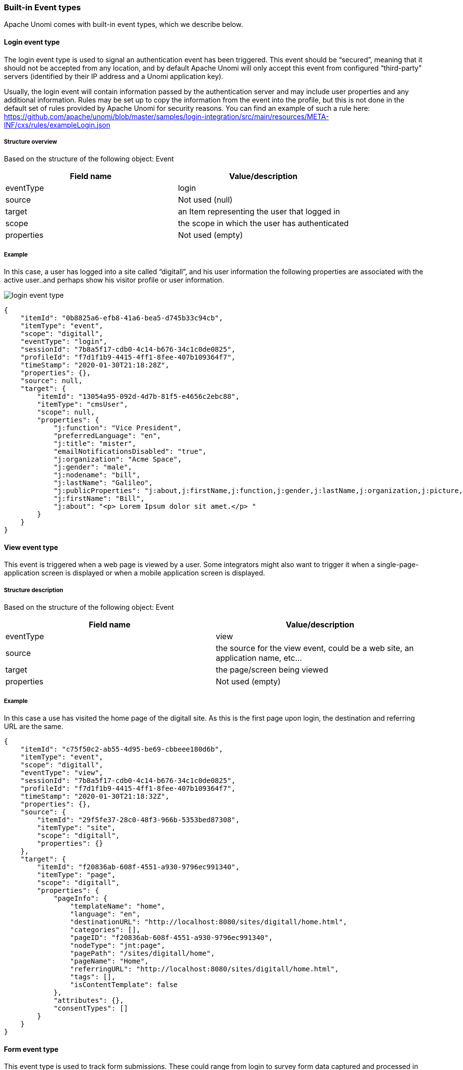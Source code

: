 //
// Licensed under the Apache License, Version 2.0 (the "License");
// you may not use this file except in compliance with the License.
// You may obtain a copy of the License at
//
//      http://www.apache.org/licenses/LICENSE-2.0
//
// Unless required by applicable law or agreed to in writing, software
// distributed under the License is distributed on an "AS IS" BASIS,
// WITHOUT WARRANTIES OR CONDITIONS OF ANY KIND, either express or implied.
// See the License for the specific language governing permissions and
// limitations under the License.
//
=== Built-in Event types

Apache Unomi comes with built-in event types, which we describe below.

==== Login event type

The login event type is used to signal an authentication event has been triggered.
This event should be “secured”, meaning that it should not be accepted from any location, and by default Apache Unomi will only accept this event from configured “third-party” servers (identified by their IP address and a Unomi application key).

Usually, the login event will contain information passed by the authentication server and may include user properties and any additional information.
Rules may be set up to copy the information from the event into the profile, but this is not done in the default set of rules provided by Apache Unomi for security reasons.
You can find an example of such a rule here: https://github.com/apache/unomi/blob/master/samples/login-integration/src/main/resources/META-INF/cxs/rules/exampleLogin.json[https://github.com/apache/unomi/blob/master/samples/login-integration/src/main/resources/META-INF/cxs/rules/exampleLogin.json]

===== Structure overview

Based on the structure of the following object: Event

|===
| *Field name* | *Value/description*

| eventType | login

| source | Not used (null)

| target | an Item representing the user that logged in

| scope | the scope in which the user has authenticated

| properties | Not used (empty)

|===

===== Example

In this case, a user has logged into a site called “digitall”, and his user information the following properties are associated with the active user..and perhaps show his visitor profile or user information.


image::login-event-type.png[]

[source,json]
----
{
    "itemId": "0b8825a6-efb8-41a6-bea5-d745b33c94cb",
    "itemType": "event",
    "scope": "digitall",
    "eventType": "login",
    "sessionId": "7b8a5f17-cdb0-4c14-b676-34c1c0de0825",
    "profileId": "f7d1f1b9-4415-4ff1-8fee-407b109364f7",
    "timeStamp": "2020-01-30T21:18:28Z",
    "properties": {},
    "source": null,
    "target": {
        "itemId": "13054a95-092d-4d7b-81f5-e4656c2ebc88",
        "itemType": "cmsUser",
        "scope": null,
        "properties": {
            "j:function": "Vice President",
            "preferredLanguage": "en",
            "j:title": "mister",
            "emailNotificationsDisabled": "true",
            "j:organization": "Acme Space",
            "j:gender": "male",
            "j:nodename": "bill",
            "j:lastName": "Galileo",
            "j:publicProperties": "j:about,j:firstName,j:function,j:gender,j:lastName,j:organization,j:picture,j:title",
            "j:firstName": "Bill",
            "j:about": "<p> Lorem Ipsum dolor sit amet.</p> "
        }
    }
}
----

==== View event type

This event is triggered when a web page is viewed by a user.
Some integrators might also want to trigger it when a single-page-application screen is displayed or when a mobile application screen is displayed.

===== Structure description

Based on the structure of the following object: Event

|===
| *Field name* | *Value/description*

| eventType | view

| source | the source for the view event, could be a web site, an application name, etc…

| target | the page/screen being viewed

| properties | Not used (empty)

|===

===== Example

In this case a use has visited the home page of the digitall site.
As this is the first page upon login, the destination and referring URL are the same.

[source,json]
----
{
    "itemId": "c75f50c2-ab55-4d95-be69-cbbeee180d6b",
    "itemType": "event",
    "scope": "digitall",
    "eventType": "view",
    "sessionId": "7b8a5f17-cdb0-4c14-b676-34c1c0de0825",
    "profileId": "f7d1f1b9-4415-4ff1-8fee-407b109364f7",
    "timeStamp": "2020-01-30T21:18:32Z",
    "properties": {},
    "source": {
        "itemId": "29f5fe37-28c0-48f3-966b-5353bed87308",
        "itemType": "site",
        "scope": "digitall",
        "properties": {}
    },
    "target": {
        "itemId": "f20836ab-608f-4551-a930-9796ec991340",
        "itemType": "page",
        "scope": "digitall",
        "properties": {
            "pageInfo": {
                "templateName": "home",
                "language": "en",
                "destinationURL": "http://localhost:8080/sites/digitall/home.html",
                "categories": [],
                "pageID": "f20836ab-608f-4551-a930-9796ec991340",
                "nodeType": "jnt:page",
                "pagePath": "/sites/digitall/home",
                "pageName": "Home",
                "referringURL": "http://localhost:8080/sites/digitall/home.html",
                "tags": [],
                "isContentTemplate": false
            },
            "attributes": {},
            "consentTypes": []
        }
    }
}
----

==== Form event type

This event type is used to track form submissions.
These could range from login to survey form data captured and processed in Apache Unomi using rules.

===== Structure description

Based on the structure of the following object: Event

|===
| *Field name* | *Value/description*

| eventType | form

| source | the page/screen on which the form was submitted

| target | the form that was submitted (there could be more than one form on a page/screen)

| properties | contain the data submitted in the form

|===

===== Example

A form exists on the digitall site, and has been submitted by a visitor.
In this case it was a search form that contains fields to adjust the search parameters.

image::form-event-type.png[]

[source,json]
----
{
    "itemId": "44177ffe-b5c8-4575-a8e5-f8aa0d4ee792",
    "itemType": "event",
    "scope": "digitall",
    "eventType": "form",
    "sessionId": "be416c08-8b9b-4611-990f-3a8bf3ed4e68",
    "profileId": "bc1e1238-a9ac-4b3a-8f63-5eec205cfcd5",
    "timeStamp": "2020-01-30T21:41:22Z",
    "properties": {
        "jcrMethodToCall": "get",
        "src_originSiteKey": "digitall",
        "src_terms[0].term": "test",
        "src_terms[0].applyFilter": "true",
        "src_terms[0].match": "all_words",
        "src_terms[0].fields.siteContent": "true",
        "src_terms[0].fields.tags": "true",
        "src_terms[0].fields.files": "true",
        "src_sites.values": "digitall",
        "src_sitesForReferences.values": "systemsite",
        "src_languages.values": "en"
    },
    "source": {
        "itemId": "97e14221-33dd-4608-82ae-9724d15d4f12",
        "itemType": "page",
        "scope": "digitall",
        "properties": {
            "pageInfo": {
                "templateName": "home",
                "language": "en",
                "destinationURL": "http://localhost:8080/sites/digitall/home/search-results.html",
                "categories": [],
                "pageID": "97e14221-33dd-4608-82ae-9724d15d4f12",
                "nodeType": "jnt:page",
                "pagePath": "/sites/digitall/home/search-results",
                "pageName": "Search Results",
                "referringURL": "http://localhost:8080/cms/edit/default/en/sites/digitall/home.html",
                "tags": [],
                "isContentTemplate": false
            },
            "attributes": {},
            "consentTypes": []
        }
    },
    "target": {
        "itemId": "searchForm",
        "itemType": "form",
        "scope": "digitall",
        "properties": {}
    }
}
----

==== Update properties event type

This event is usually used by user interfaces that make it possible to modify profile properties, for example a form where a user can edit his profile properties, or a management UI to modify.

Note that this event type is a protected event type that is only accepted from configured third-party servers.

===== Structure definition

Based on the structure of the following object: Event

|===
| *Field name* | *Value/description*

| eventType | updateProperties

| source | the screen that has triggered the update to the profile properties

| target | Not used (null)

| properties | {  targetId: the identifier of the profile to update  targetType: “profile” if updating a profile or “persona” for personas  add/update/delete: properties to be added/updated or deleted on the target profile}

|===

===== Example

In this example, this “updateProperties” event contains properties that must be added to the targetId profile.

image::update-properties-event-type.png[]

[source,json]
----
{
    "itemId": "d8fec330-33cb-42bc-a4e2-bb48ea7ed29b",
    "itemType": "event",
    "scope": null,
    "eventType": "updateProperties",
    "sessionId": "66e63ec9-66bc-4fac-8a8a-febcc3d6cbb7",
    "profileId": "bc1e1238-a9ac-4b3a-8f63-5eec205cfcd5",
    "timeStamp": "2020-01-31T08:51:15Z",
    "properties": {
        " *targetId* ": "f7d1f1b9-4415-4ff1-8fee-407b109364f7",
        " *targetType* ": "profile",
        " *add* ": {
            "properties.phoneNumber": "+1-123-555-12345",
            "properties.countryName": "US",
            "properties.city": "Las Vegas",
            "properties.address": "Hotel Flamingo",
            "properties.zipCode": "89109",
            "properties.email": "bill@acme.com"
        }
    },
    "source": {
        "itemId": "wemProfile",
        "itemType": "wemProfile",
        "scope": "digitall",
        "properties": {}
    },
    "target": null
}
----

==== Identify event type

This event type is used to add information learned about the current profile.
This could be through a form that has asked the user to provide some information about himself, or it could be information sent by another system (CRM, SSO, DMP, LiveRamp or equivalent) to augment the data for the current profile.

It should be noted that, as in the case of a login event, it might be a good idea to be careful as to who and what system are allowed to send this event.
Also, in order for this event to perform any modifications, an associated rule will be needed in the Unomi system to perform modifications to a profile (there is no default rule).

|===
| *Event type* | *Available publicly* | *Default rule* | *Targeted at back-office* | *Can remove/update properties*

| identify | yes | no | no | no

| updateProperties | no | yes | yes | yes

|===

The rule of thumb is: if you need to send profile data from public system to add information to a profile you should use the identify event type and add a rule to only process the data you want to accept.
If you want to add/update/delete properties in a secure manner from a known server you could use the updateProperties but you should always check first if you can’t use the identify or event form event types with specific rules as this reduces greatly the potential for misuse.

===== Structure description

Based on the structure of the following object: Event

|===
| *Field name* | *Value/description*

| eventType | identify

| source | the site/application name that triggered the identify event

| target | the user information contained in the event

| properties | Not used (empty)

|===

===== Example

In this example (coming from the Apache Unomi tracker example), an event containing additional information about the user (his nickname, favorite compiler and industry) was sent to Apache Unomi.

[source,json]
----
{
    "itemId": "18dfd6c7-9055-4ef0-a2eb-14c1482b4544",
    "itemType": "event",
    "scope": "myScope",
    "eventType": "identify",
    "sessionId": "928d9237-fb3d-4e53-cbee-1aeb1df7f03a",
    "profileId": "temp_023ded50-bb43-4fe2-acbc-13bfa8de16de",
    "timeStamp": "2020-01-15T14:13:25Z",
    "properties": {},
    "source": {
        "itemId": "myScope",
        "itemType": "site",
        "scope": "myScope",
        "properties": {
            "page": {
                "path": "/tracker/",
                "referrer": "http://localhost:8181/",
                "search": "",
                "title": "Apache Unomi Web Tracker Test Page",
                "url": "http://localhost:8181/tracker/"
            }
        }
    },
    "target": {
        "itemId": "null",
        "itemType": "analyticsUser",
        "scope": "myScope",
        "properties": {
            "nickname": "Amazing Grace",
            "favoriteCompiler": "A-0",
            "industry": "Computer Science"
        }
    }
}
----

==== Session created event type

The session created event is an internal event created by Apache Unomi when a new session is created.
This indicates that a new visitor has interacted with a system that is using Apache Unomi to track their behavior.

===== Structure definition

Based on the structure of the following object: Event

|===
| *Field name* | *Value/description*

| eventType | sessionCreated

| source | Not used (null)

| target | the Session item that was created with all its fields and properties

| properties | Not used (empty)

|===

===== Example

In this example, a new session was created for a visitor coming to the digitall website.
The session contains the firstVisit property.
It may be augmented over time with more information including location.

[source,json]
----
{
    "itemId": "b3f5486f-b317-4182-9bf4-f497271e5363",
    "itemType": "event",
    "scope": "digitall",
    "eventType": "sessionCreated",
    "sessionId": "be416c08-8b9b-4611-990f-3a8bf3ed4e68",
    "profileId": "bc1e1238-a9ac-4b3a-8f63-5eec205cfcd5",
    "timeStamp": "2020-01-30T21:13:26Z",
    "properties": {},
    "source": null,
    "target": {
        "itemId": "be416c08-8b9b-4611-990f-3a8bf3ed4e68",
        "itemType": "session",
        "scope": "digitall",
        "profileId": "bc1e1238-a9ac-4b3a-8f63-5eec205cfcd5",
        "profile": {
            "itemId": "bc1e1238-a9ac-4b3a-8f63-5eec205cfcd5",
            "itemType": "profile",
            "properties": {
                "firstVisit": "2020-01-30T21:13:26Z"
            },
            "systemProperties": {},
            "segments": [],
            "scores": null,
            "mergedWith": null,
            "consents": {}
        },
        "properties": {},
        "systemProperties": {},
        "timeStamp": "2020-01-30T21:13:26Z",
        "lastEventDate": null,
        "size": 0,
        "duration": 0
    }
}
----

==== Goal event type

A goal event is triggered when the current profile (visitor) reaches a goal.

===== Structure definition

Based on the structure of the following object: Event

|===
| *Field name* | *Value/description*

| eventType | goal

| source | the Event that triggered the goal completion

| target | the Goal item that was reached

| properties | Not used (empty)

|===

===== Example

In this example, a visitor has reached a goal by viewing a page called “sub-home” on the site “digitall” (event source).
This goal event had the goal object as a target.
The goal object (see Goal object later in this document) has a start event of creating a new session and a target event of a page view on the page “sub-home”.

[source,json]
----
{
    "itemId": "9fa70519-382d-412b-82ea-99b5989fbd0d",
    "itemType": "event",
    "scope": "digitall",
    "eventType": "goal",
    "sessionId": "42bd3fde-5fe9-4df6-8ae6-8550b8b06a7f",
    "profileId": "3ec46b2c-fbaa-42d5-99df-54199c807fc8",
    "timeStamp": "2017-05-29T23:49:16Z",
    "properties": {},
    "source": {
        "itemId": "aadcd86c-9431-43c2-bdc3-06683ac25927",
        "itemType": "event",
        "scope": "digitall",
        "eventType": "view",
        "sessionId": "42bd3fde-5fe9-4df6-8ae6-8550b8b06a7f",
        "profileId": "3ec46b2c-fbaa-42d5-99df-54199c807fc8",
        "timeStamp": "2017-05-29T23:49:16Z",
        "properties": {},
        "source": {
            "itemId": "6d5f4ae3-30c9-4561-81f3-06f82af7da1e",
            "itemType": "site",
            "scope": "digitall",
            "properties": {}
        },
        "target": {
            "itemId": "67dfc299-9b74-4264-a865-aebdc3482539",
            "itemType": "page",
            "scope": "digitall",
            "properties": {
                "pageInfo": {
                    "language": "en",
                    "destinationURL": "https://acme.com/home/sub-home.html",
                    "pageID": "67dfc299-9b74-4264-a865-aebdc3482539",
                    "pagePath": "/sites/digitall/home/sub-home",
                    "pageName": "sub-home",
                    "referringURL": "https://acme.com/home/perso-on-profile-past-event-page.html"
                },
                "category": {},
                "attributes": {}
            }
        }
    },
    "target": {
        "itemId": "_v4ref2mxg",
        "itemType": "goal",
        "startEvent": {
            "parameterValues": {},
            "type": "sessionCreatedEventCondition"
        },
        "targetEvent": {
            "parameterValues": {
                "pagePath": "/sites/digitall/home/sub-home"
            },
            "type": "pageViewEventCondition"
        },
        "campaignId": null,
        "metadata": {
            "id": "_v4ref2mxg",
            "name": "sub-home-visit",
            "description": "",
            "scope": "digitall",
            "tags": [
                "pageVisitGoal"
            ],
            "enabled": true,
            "missingPlugins": false,
            "hidden": false,
            "readOnly": false
        }
    }
}
----

==== Modify consent event type

Consent type modification events are used to tell Unomi that consents were modified.
A built-in rule will update the current profile with the consent modifications contained in the event.
Consent events may be sent directly by a current profile to update their consents on the profile.

===== Structure definition

Based on the structure of the following object: Event

|===
| *Field name* | *Value/description*

| eventType | modifyConsent

| source | the page that has triggered the update the consents and that contains the different consent types the current profile could grant or deny

| target | The consent that was modified

| properties | The consent’s new value. See the Consent object type for more information.

|===

===== Example

In this example, a user-generated a consent modification when visiting the home page, possibly by interacting with a consent form that captured his preferences.
Different consent types were present on the page and he decided to GRANT the “mailchimp” consent.

image::modify-consent-event-type.png[]

[source,json]
----
{
    "scope": "digitall",
    "eventType": "modifyConsent",
    "source": {
        "itemType": "page",
        "scope": "digitall",
        "itemId": "f20836ab-608f-4551-a930-9796ec991340",
        "properties": {
            "pageInfo": {
                "pageID": "f20836ab-608f-4551-a930-9796ec991340",
                "nodeType": "jnt:page",
                "pageName": "Home",
                "pagePath": "/sites/digitall/home",
                "templateName": "home",
                "destinationURL": "http://localhost:8080/sites/digitall/home.html",
                "referringURL": "http://localhost:8080/cms/render/default/en/sites/digitall/home.html",
                "language": "en",
                "categories": [],
                "tags": [],
                "isContentTemplate": false
            },
            "attributes": {},
            "consentTypes": [
                {
                    "typeIdentifier": "tracking",
                    "activated": true,
                    "title": "Allow tracking",
                    "description": "If approved we are allowed to track the visitor"
                },
                {
                    "typeIdentifier": "mailchimp",
                    "activated": true,
                    "title": "Mailchimp",
                    "description": "desc"
                },
                {
                    "typeIdentifier": "newsletter1",
                    "activated": true,
                    "title": "Newsletter 1",
                    "description": "desc"
                },
                {
                    "typeIdentifier": "newsletter2",
                    "activated": true,
                    "title": "Newsletter 2",
                    "description": "desc"
                },
                {
                    "typeIdentifier": "newsletter",
                    "activated": true,
                    "title": "Receive newsletter",
                    "description": "If approved we will send newsletter."
                }
            ]
        }
    },
    "target": {
        "itemType": "consent",
        "scope": "digitall",
        "itemId": "mailchimp"
    },
    "properties": {
        "consent": {
            "scope": "digitall",
            "typeIdentifier": "mailchimp",
            "status": "GRANTED",
            "statusDate": "2020-01-31T20:10:00.463Z",
            "revokeDate": "2022-01-30T20:10:00.463Z"
        }
    }
}
----
